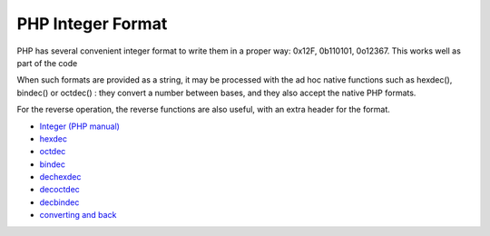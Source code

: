 .. _php-integer-format:

PHP Integer Format
------------------

.. meta::
	:description:
		PHP Integer Format: PHP has several convenient integer format to write them in a proper way: 0x12F, 0b110101, 0o12367.
	:twitter:card: summary_large_image
	:twitter:site: @exakat
	:twitter:title: PHP Integer Format
	:twitter:description: PHP Integer Format: PHP has several convenient integer format to write them in a proper way: 0x12F, 0b110101, 0o12367
	:twitter:creator: @exakat
	:twitter:image:src: https://php-tips.readthedocs.io/en/latest/_images/php_integer_format.png
	:og:image: https://php-tips.readthedocs.io/en/latest/_images/php_integer_format.png
	:og:title: PHP Integer Format
	:og:type: article
	:og:description: PHP has several convenient integer format to write them in a proper way: 0x12F, 0b110101, 0o12367
	:og:url: https://php-tips.readthedocs.io/en/latest/tips/php_integer_format.html
	:og:locale: en

.. raw:: html

	<script type="application/ld+json">{"@context":"https:\/\/schema.org","@graph":[{"@type":"WebPage","@id":"https:\/\/php-tips.readthedocs.io\/en\/latest\/tips\/php_integer_format.html","url":"https:\/\/php-tips.readthedocs.io\/en\/latest\/tips\/php_integer_format.html","name":"PHP Integer Format","isPartOf":{"@id":"https:\/\/www.exakat.io\/"},"datePublished":"Thu, 30 Jan 2025 20:21:00 +0000","dateModified":"Thu, 30 Jan 2025 20:21:00 +0000","description":"PHP has several convenient integer format to write them in a proper way: 0x12F, 0b110101, 0o12367","inLanguage":"en-US","potentialAction":[{"@type":"ReadAction","target":["https:\/\/php-tips.readthedocs.io\/en\/latest\/tips\/php_integer_format.html"]}]},{"@type":"WebSite","@id":"https:\/\/www.exakat.io\/","url":"https:\/\/www.exakat.io\/","name":"Exakat","description":"Smart PHP static analysis","inLanguage":"en-US"}]}</script>

PHP has several convenient integer format to write them in a proper way: 0x12F, 0b110101, 0o12367. This works well as part of the code

When such formats are provided as a string, it may be processed with the ad hoc native functions such as hexdec(), bindec() or octdec() : they convert a number between bases, and they also accept the native PHP formats.

For the reverse operation, the reverse functions are also useful, with an extra header for the format.

.. image:: ../images/php_integer_format.png

* `Integer (PHP manual) <https://www.php.net/manual/en/language.types.integer.php>`_
* `hexdec <https://www.php.net/manual/fr/function.hexdec.php>`_
* `octdec <https://www.php.net/manual/fr/function.octdec.php>`_
* `bindec <https://www.php.net/manual/fr/function.bindec.php>`_
* `dechexdec <https://www.php.net/manual/fr/function.dechex.php>`_
* `decoctdec <https://www.php.net/manual/fr/function.decoct.php>`_
* `decbindec <https://www.php.net/manual/fr/function.decbin.php>`_
* `converting and back <https://3v4l.org/H5Yk3>`_


